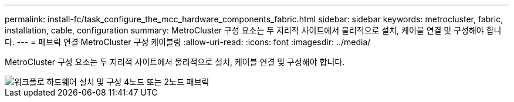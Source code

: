 ---
permalink: install-fc/task_configure_the_mcc_hardware_components_fabric.html 
sidebar: sidebar 
keywords: metrocluster, fabric, installation, cable, configuration 
summary: MetroCluster 구성 요소는 두 지리적 사이트에서 물리적으로 설치, 케이블 연결 및 구성해야 합니다. 
---
= 패브릭 연결 MetroCluster 구성 케이블링
:allow-uri-read: 
:icons: font
:imagesdir: ../media/


[role="lead"]
MetroCluster 구성 요소는 두 지리적 사이트에서 물리적으로 설치, 케이블 연결 및 구성해야 합니다.

image::../media/workflow_hardware_installation_and_configuration_4_node_or_2_node_fabric.gif[워크플로 하드웨어 설치 및 구성 4노드 또는 2노드 패브릭]
